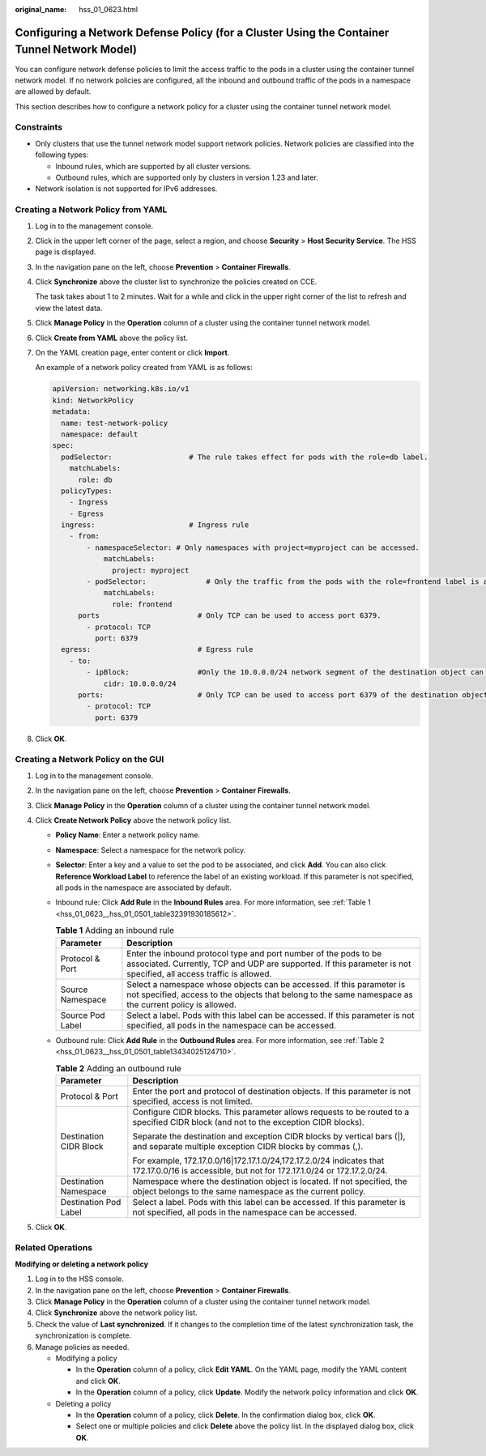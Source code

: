 :original_name: hss_01_0623.html

.. _hss_01_0623:

Configuring a Network Defense Policy (for a Cluster Using the Container Tunnel Network Model)
=============================================================================================

You can configure network defense policies to limit the access traffic to the pods in a cluster using the container tunnel network model. If no network policies are configured, all the inbound and outbound traffic of the pods in a namespace are allowed by default.

This section describes how to configure a network policy for a cluster using the container tunnel network model.

Constraints
-----------

-  Only clusters that use the tunnel network model support network policies. Network policies are classified into the following types:

   -  Inbound rules, which are supported by all cluster versions.
   -  Outbound rules, which are supported only by clusters in version 1.23 and later.

-  Network isolation is not supported for IPv6 addresses.

Creating a Network Policy from YAML
-----------------------------------

#. Log in to the management console.

#. Click |image1| in the upper left corner of the page, select a region, and choose **Security** > **Host Security Service**. The HSS page is displayed.

#. In the navigation pane on the left, choose **Prevention** > **Container Firewalls**.

#. Click **Synchronize** above the cluster list to synchronize the policies created on CCE.

   The task takes about 1 to 2 minutes. Wait for a while and click |image2| in the upper right corner of the list to refresh and view the latest data.

#. Click **Manage Policy** in the **Operation** column of a cluster using the container tunnel network model.

#. Click **Create from YAML** above the policy list.

#. On the YAML creation page, enter content or click **Import**.

   An example of a network policy created from YAML is as follows:

   .. code-block::

      apiVersion: networking.k8s.io/v1
      kind: NetworkPolicy
      metadata:
        name: test-network-policy
        namespace: default
      spec:
        podSelector:                  # The rule takes effect for pods with the role=db label.
          matchLabels:
            role: db
        policyTypes:
          - Ingress
          - Egress
        ingress:                      # Ingress rule
          - from:
              - namespaceSelector: # Only namespaces with project=myproject can be accessed.
                  matchLabels:
                    project: myproject
              - podSelector:              # Only the traffic from the pods with the role=frontend label is allowed.
                  matchLabels:
                    role: frontend
            ports                       # Only TCP can be used to access port 6379.
              - protocol: TCP
                port: 6379
        egress:                         # Egress rule
          - to:
              - ipBlock:                #Only the 10.0.0.0/24 network segment of the destination object can be accessed.
                  cidr: 10.0.0.0/24
            ports:                      # Only TCP can be used to access port 6379 of the destination object.
              - protocol: TCP
                port: 6379

#. Click **OK**.

Creating a Network Policy on the GUI
------------------------------------

#. Log in to the management console.
#. In the navigation pane on the left, choose **Prevention** > **Container Firewalls**.
#. Click **Manage Policy** in the **Operation** column of a cluster using the container tunnel network model.
#. Click **Create Network Policy** above the network policy list.

   -  **Policy Name**: Enter a network policy name.

   -  **Namespace**: Select a namespace for the network policy.

   -  **Selector**: Enter a key and a value to set the pod to be associated, and click **Add**. You can also click **Reference Workload Label** to reference the label of an existing workload. If this parameter is not specified, all pods in the namespace are associated by default.

   -  Inbound rule: Click **Add Rule** in the **Inbound Rules** area. For more information, see :ref:`Table 1 <hss_01_0623__hss_01_0501_table32391930185612>`.

      .. _hss_01_0623__hss_01_0501_table32391930185612:

      .. table:: **Table 1** Adding an inbound rule

         +------------------+----------------------------------------------------------------------------------------------------------------------------------------------------------------------------------------+
         | Parameter        | Description                                                                                                                                                                            |
         +==================+========================================================================================================================================================================================+
         | Protocol & Port  | Enter the inbound protocol type and port number of the pods to be associated. Currently, TCP and UDP are supported. If this parameter is not specified, all access traffic is allowed. |
         +------------------+----------------------------------------------------------------------------------------------------------------------------------------------------------------------------------------+
         | Source Namespace | Select a namespace whose objects can be accessed. If this parameter is not specified, access to the objects that belong to the same namespace as the current policy is allowed.        |
         +------------------+----------------------------------------------------------------------------------------------------------------------------------------------------------------------------------------+
         | Source Pod Label | Select a label. Pods with this label can be accessed. If this parameter is not specified, all pods in the namespace can be accessed.                                                   |
         +------------------+----------------------------------------------------------------------------------------------------------------------------------------------------------------------------------------+

   -  Outbound rule: Click **Add Rule** in the **Outbound Rules** area. For more information, see :ref:`Table 2 <hss_01_0623__hss_01_0501_table13434025124710>`.

      .. _hss_01_0623__hss_01_0501_table13434025124710:

      .. table:: **Table 2** Adding an outbound rule

         +-----------------------------------+------------------------------------------------------------------------------------------------------------------------------------------------+
         | Parameter                         | Description                                                                                                                                    |
         +===================================+================================================================================================================================================+
         | Protocol & Port                   | Enter the port and protocol of destination objects. If this parameter is not specified, access is not limited.                                 |
         +-----------------------------------+------------------------------------------------------------------------------------------------------------------------------------------------+
         | Destination CIDR Block            | Configure CIDR blocks. This parameter allows requests to be routed to a specified CIDR block (and not to the exception CIDR blocks).           |
         |                                   |                                                                                                                                                |
         |                                   | Separate the destination and exception CIDR blocks by vertical bars (|), and separate multiple exception CIDR blocks by commas (,).            |
         |                                   |                                                                                                                                                |
         |                                   | For example, 172.17.0.0/16|172.17.1.0/24,172.17.2.0/24 indicates that 172.17.0.0/16 is accessible, but not for 172.17.1.0/24 or 172.17.2.0/24. |
         +-----------------------------------+------------------------------------------------------------------------------------------------------------------------------------------------+
         | Destination Namespace             | Namespace where the destination object is located. If not specified, the object belongs to the same namespace as the current policy.           |
         +-----------------------------------+------------------------------------------------------------------------------------------------------------------------------------------------+
         | Destination Pod Label             | Select a label. Pods with this label can be accessed. If this parameter is not specified, all pods in the namespace can be accessed.           |
         +-----------------------------------+------------------------------------------------------------------------------------------------------------------------------------------------+

5. Click **OK**.

Related Operations
------------------

**Modifying or deleting a network policy**

#. Log in to the HSS console.
#. In the navigation pane on the left, choose **Prevention** > **Container Firewalls**.
#. Click **Manage Policy** in the **Operation** column of a cluster using the container tunnel network model.
#. Click **Synchronize** above the network policy list.
#. Check the value of **Last synchronized**. If it changes to the completion time of the latest synchronization task, the synchronization is complete.
#. Manage policies as needed.

   -  Modifying a policy

      -  In the **Operation** column of a policy, click **Edit YAML**. On the YAML page, modify the YAML content and click **OK**.
      -  In the **Operation** column of a policy, click **Update**. Modify the network policy information and click **OK**.

   -  Deleting a policy

      -  In the **Operation** column of a policy, click **Delete**. In the confirmation dialog box, click **OK**.
      -  Select one or multiple policies and click **Delete** above the policy list. In the displayed dialog box, click **OK**.

.. |image1| image:: /_static/images/en-us_image_0000001517477398.png
.. |image2| image:: /_static/images/en-us_image_0000001798922782.png
